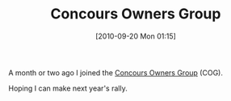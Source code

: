 #+POSTID: 5282
#+DATE: [2010-09-20 Mon 01:15]
#+OPTIONS: toc:nil num:nil todo:nil pri:nil tags:nil ^:nil TeX:nil
#+CATEGORY: Link
#+TAGS: Concours, Kawasaki, Motorcycle
#+TITLE: Concours Owners Group

A month or two ago I joined the [[http://www.concours.org][Concours Owners Group]] (COG).

Hoping I can make next year's rally.



